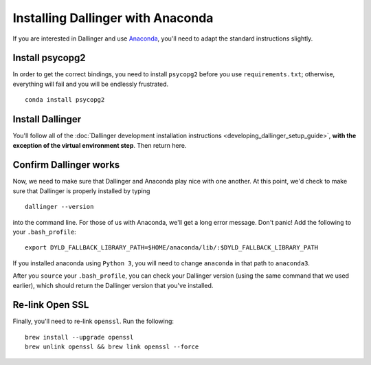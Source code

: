 Installing Dallinger with Anaconda
==================================

If you are interested in Dallinger and use
`Anaconda <https://www.continuum.io/downloads>`__, you'll need to adapt
the standard instructions slightly.

Install psycopg2
----------------

In order to get the correct bindings, you need to install ``psycopg2``
before you use ``requirements.txt``; otherwise, everything will fail and
you will be endlessly frustrated.

::

    conda install psycopg2

Install Dallinger
-----------------

You'll follow all of the :doc:`Dallinger development installation
instructions <developing_dallinger_setup_guide>`,
**with the exception of the virtual environment step**.  Then return here.

Confirm Dallinger works
-----------------------

Now, we need to make sure that Dallinger and Anaconda play nice with one
another. At this point, we'd check to make sure that Dallinger is properly
installed by typing

::

    dallinger --version

into the command line. For those of us with Anaconda, we'll get a long
error message. Don't panic! Add the following to your ``.bash_profile``:

::

    export DYLD_FALLBACK_LIBRARY_PATH=$HOME/anaconda/lib/:$DYLD_FALLBACK_LIBRARY_PATH

If you installed anaconda using ``Python 3``, you will need to change
``anaconda`` in that path to ``anaconda3``.

After you ``source`` your ``.bash_profile``, you can check your Dallinger
version (using the same command that we used earlier), which should
return the Dallinger version that you've installed.

Re-link Open SSL
----------------

Finally, you'll need to re-link ``openssl``. Run the following:

::

    brew install --upgrade openssl
    brew unlink openssl && brew link openssl --force
